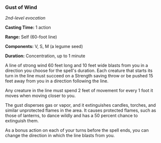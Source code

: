 *** Gust of Wind
:PROPERTIES:
:CUSTOM_ID: gust-of-wind
:END:
/2nd-level evocation/

*Casting Time:* 1 action

*Range:* Self (60-foot line)

*Components:* V, S, M (a legume seed)

*Duration:* Concentration, up to 1 minute

A line of strong wind 60 feet long and 10 feet wide blasts from you in a
direction you choose for the spell's duration. Each creature that starts
its turn in the line must succeed on a Strength saving throw or be
pushed 15 feet away from you in a direction following the line.

Any creature in the line must spend 2 feet of movement for every 1 foot
it moves when moving closer to you.

The gust disperses gas or vapor, and it extinguishes candles, torches,
and similar unprotected flames in the area. It causes protected flames,
such as those of lanterns, to dance wildly and has a 50 percent chance
to extinguish them.

As a bonus action on each of your turns before the spell ends, you can
change the direction in which the line blasts from you.
